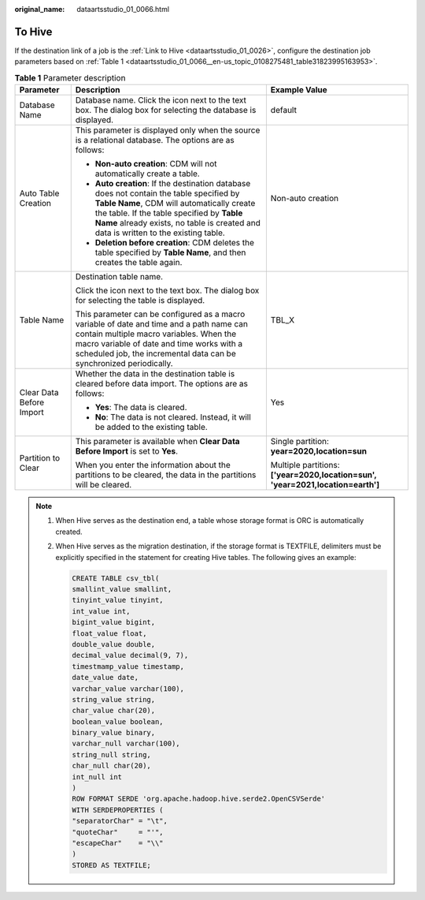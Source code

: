 :original_name: dataartsstudio_01_0066.html

.. _dataartsstudio_01_0066:

To Hive
=======

If the destination link of a job is the :ref:`Link to Hive <dataartsstudio_01_0026>`, configure the destination job parameters based on :ref:`Table 1 <dataartsstudio_01_0066__en-us_topic_0108275481_table31823995163953>`.

.. _dataartsstudio_01_0066__en-us_topic_0108275481_table31823995163953:

.. table:: **Table 1** Parameter description

   +--------------------------+----------------------------------------------------------------------------------------------------------------------------------------------------------------------------------------------------------------------------------------------------------------------------+---------------------------------------------------------------------------------+
   | Parameter                | Description                                                                                                                                                                                                                                                                | Example Value                                                                   |
   +==========================+============================================================================================================================================================================================================================================================================+=================================================================================+
   | Database Name            | Database name. Click the icon next to the text box. The dialog box for selecting the database is displayed.                                                                                                                                                                | default                                                                         |
   +--------------------------+----------------------------------------------------------------------------------------------------------------------------------------------------------------------------------------------------------------------------------------------------------------------------+---------------------------------------------------------------------------------+
   | Auto Table Creation      | This parameter is displayed only when the source is a relational database. The options are as follows:                                                                                                                                                                     | Non-auto creation                                                               |
   |                          |                                                                                                                                                                                                                                                                            |                                                                                 |
   |                          | -  **Non-auto creation**: CDM will not automatically create a table.                                                                                                                                                                                                       |                                                                                 |
   |                          | -  **Auto creation**: If the destination database does not contain the table specified by **Table Name**, CDM will automatically create the table. If the table specified by **Table Name** already exists, no table is created and data is written to the existing table. |                                                                                 |
   |                          | -  **Deletion before creation**: CDM deletes the table specified by **Table Name**, and then creates the table again.                                                                                                                                                      |                                                                                 |
   +--------------------------+----------------------------------------------------------------------------------------------------------------------------------------------------------------------------------------------------------------------------------------------------------------------------+---------------------------------------------------------------------------------+
   | Table Name               | Destination table name.                                                                                                                                                                                                                                                    | TBL_X                                                                           |
   |                          |                                                                                                                                                                                                                                                                            |                                                                                 |
   |                          | Click the icon next to the text box. The dialog box for selecting the table is displayed.                                                                                                                                                                                  |                                                                                 |
   |                          |                                                                                                                                                                                                                                                                            |                                                                                 |
   |                          | This parameter can be configured as a macro variable of date and time and a path name can contain multiple macro variables. When the macro variable of date and time works with a scheduled job, the incremental data can be synchronized periodically.                    |                                                                                 |
   +--------------------------+----------------------------------------------------------------------------------------------------------------------------------------------------------------------------------------------------------------------------------------------------------------------------+---------------------------------------------------------------------------------+
   | Clear Data Before Import | Whether the data in the destination table is cleared before data import. The options are as follows:                                                                                                                                                                       | Yes                                                                             |
   |                          |                                                                                                                                                                                                                                                                            |                                                                                 |
   |                          | -  **Yes**: The data is cleared.                                                                                                                                                                                                                                           |                                                                                 |
   |                          | -  **No**: The data is not cleared. Instead, it will be added to the existing table.                                                                                                                                                                                       |                                                                                 |
   +--------------------------+----------------------------------------------------------------------------------------------------------------------------------------------------------------------------------------------------------------------------------------------------------------------------+---------------------------------------------------------------------------------+
   | Partition to Clear       | This parameter is available when **Clear Data Before Import** is set to **Yes**.                                                                                                                                                                                           | Single partition: **year=2020,location=sun**                                    |
   |                          |                                                                                                                                                                                                                                                                            |                                                                                 |
   |                          | When you enter the information about the partitions to be cleared, the data in the partitions will be cleared.                                                                                                                                                             | Multiple partitions: **['year=2020,location=sun', 'year=2021,location=earth']** |
   +--------------------------+----------------------------------------------------------------------------------------------------------------------------------------------------------------------------------------------------------------------------------------------------------------------------+---------------------------------------------------------------------------------+

.. note::

   #. When Hive serves as the destination end, a table whose storage format is ORC is automatically created.

   #. When Hive serves as the migration destination, if the storage format is TEXTFILE, delimiters must be explicitly specified in the statement for creating Hive tables. The following gives an example:

      .. code-block::

         CREATE TABLE csv_tbl(
         smallint_value smallint,
         tinyint_value tinyint,
         int_value int,
         bigint_value bigint,
         float_value float,
         double_value double,
         decimal_value decimal(9, 7),
         timestmamp_value timestamp,
         date_value date,
         varchar_value varchar(100),
         string_value string,
         char_value char(20),
         boolean_value boolean,
         binary_value binary,
         varchar_null varchar(100),
         string_null string,
         char_null char(20),
         int_null int
         )
         ROW FORMAT SERDE 'org.apache.hadoop.hive.serde2.OpenCSVSerde'
         WITH SERDEPROPERTIES (
         "separatorChar" = "\t",
         "quoteChar"     = "'",
         "escapeChar"    = "\\"
         )
         STORED AS TEXTFILE;

